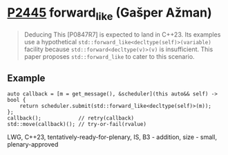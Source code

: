 * [[https://wg21.link/p2445][P2445]] forward_like (Gašper Ažman)
:PROPERTIES:
:CUSTOM_ID: p2445-forward_like-gašper-ažman
:END:
#+begin_quote
Deducing This [P0847R7] is expected to land in C++23.
Its examples use a hypothetical ~std::forward_like<decltype(self)>(variable)~ facility because
~std::forward<decltype(v)>(v)~ is insufficient. This paper proposes ~std::forward_like~ to cater to
this scenario.
#+end_quote
** Example
#+begin_src c++
auto callback = [m = get_message(), &scheduler](this auto&& self) -> bool {
    return scheduler.submit(std::forward_like<decltype(self)>(m));
};
callback();            // retry(callback)
std::move(callback)(); // try-or-fail(rvalue)
#+end_src

LWG, C++23, tentatively-ready-for-plenary, IS, B3 - addition, size - small, plenary-approved
